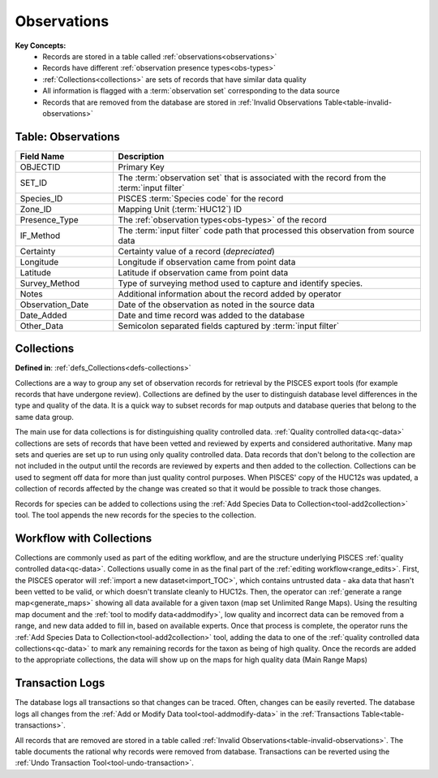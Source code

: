 Observations
============

**Key Concepts:**
	* Records are stored in a table called :ref:`observations<observations>`
	* Records have different :ref:`observation presence types<obs-types>`
	* :ref:`Collections<collections>` are sets of records that have similar data quality
	* All information is flagged with a :term:`observation set` corresponding to the data source
	* Records that are removed from the database are stored in :ref:`Invalid Observations Table<table-invalid-observations>`

.. _observations:

	
Table: Observations
-------------------
.. _obs-table:

.. list-table::
   :widths: 8 25
   :header-rows: 1

   * - Field Name
     - Description
   * - OBJECTID
     - Primary Key
   * - SET_ID
     - The :term:`observation set` that is associated with the record from the :term:`input filter`
   * - Species_ID
     - PISCES :term:`Species code` for the record
   * - Zone_ID
     - Mapping Unit (:term:`HUC12`) ID
   * - Presence_Type
     - The :ref:`observation types<obs-types>` of the record
   * - IF_Method
     - The :term:`input filter` code path that processed this observation from source data
   * - Certainty
     - Certainty value of a record (*depreciated*)
   * - Longitude
     - Longitude if observation came from point data
   * - Latitude
     - Latitude if observation came from point data
   * - Survey_Method
     - Type of surveying method used to capture and identify species. 
   * - Notes
     - Additional information about the record added by operator
   * - Observation_Date
     - Date of the observation as noted in the source data 
   * - Date_Added
     - Date and time record was added to the database
   * - Other_Data
     - Semicolon separated fields captured by :term:`input filter`

.. _collections:


Collections
-----------
**Defined in**: :ref:`defs_Collections<defs-collections>`

Collections are a way to group any set of observation records for retrieval by the PISCES export tools (for example records that have undergone review). Collections are defined by the user to distinguish database level differences in the type and quality of the data. It is a quick way to subset records for map outputs and database queries that belong to the same data group.

The main use for data collections is for distinguishing quality controlled data. :ref:`Quality controlled data<qc-data>` collections are sets of records that have been vetted and reviewed by experts and considered authoritative. Many map sets and queries are set up to run using only quality controlled data. Data records that don't belong to the collection are not included in the output until the records are reviewed by experts and then added to the collection. Collections can be used to segment off data for more than just quality control purposes. When PISCES' copy of the HUC12s was updated, a collection of records affected by the change was created so that it would be possible to track those changes.

Records for species can be added to collections using the :ref:`Add Species Data to Collection<tool-add2collection>` tool. The tool appends the new records for the species to the collection.


Workflow with Collections
-------------------------
Collections are commonly used as part of the editing workflow, and are the structure underlying PISCES :ref:`quality controlled data<qc-data>`. Collections usually come in as the final part of the :ref:`editing workflow<range_edits>`. First, the PISCES operator will :ref:`import a new dataset<import_TOC>`, which contains untrusted data - aka data that hasn't been vetted to be valid, or which doesn't translate cleanly to HUC12s. Then, the operator can :ref:`generate a range map<generate_maps>` showing all data available for a given taxon (map set Unlimited Range Maps). Using the resulting map document and the :ref:`tool to modify data<addmodify>`, low quality and incorrect data can be removed from a range, and new data added to fill in, based on available experts. Once that process is complete, the operator runs the :ref:`Add Species Data to Collection<tool-add2collection>` tool, adding the data to one of the :ref:`quality controlled data collections<qc-data>` to mark any remaining records for the taxon as being of high quality. Once the records are added to the appropriate collections, the data will show up on the maps for high quality data (Main Range Maps)


.. _transaction-logs:


Transaction Logs
----------------

The database logs all transactions so that changes can be traced. Often, changes can be easily reverted. 
The database logs all changes from the :ref:`Add or Modify Data tool<tool-addmodify-data>` in 
the :ref:`Transactions Table<table-transactions>`.


All records that are removed are stored in a table called :ref:`Invalid Observations<table-invalid-observations>`. 
The table documents the rational why records were removed from database. 
Transactions can be reverted using the :ref:`Undo Transaction Tool<tool-undo-transaction>`.


